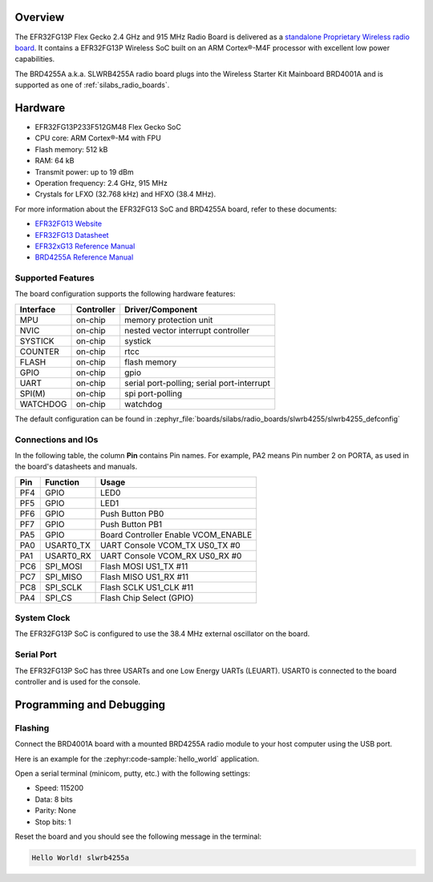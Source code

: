 .. zephyr:board:: slwrb4255a

Overview
********

The EFR32FG13P Flex Gecko 2.4 GHz and 915 MHz Radio Board is delivered as a
`standalone Proprietary Wireless radio board`_. It contains a EFR32FG13P Wireless
SoC built on an ARM Cortex®-M4F processor with excellent low power capabilities.

The BRD4255A a.k.a. SLWRB4255A radio board plugs into the Wireless Starter Kit
Mainboard BRD4001A and is supported as one of :ref:`silabs_radio_boards`.

Hardware
********

- EFR32FG13P233F512GM48 Flex Gecko SoC
- CPU core: ARM Cortex®-M4 with FPU
- Flash memory: 512 kB
- RAM: 64 kB
- Transmit power: up to 19 dBm
- Operation frequency: 2.4 GHz, 915 MHz
- Crystals for LFXO (32.768 kHz) and HFXO (38.4 MHz).

For more information about the EFR32FG13 SoC and BRD4255A board, refer to these
documents:

- `EFR32FG13 Website`_
- `EFR32FG13 Datasheet`_
- `EFR32xG13 Reference Manual`_
- `BRD4255A Reference Manual`_

Supported Features
==================

The board configuration supports the following hardware features:

+-----------+------------+-------------------------------------+
| Interface | Controller | Driver/Component                    |
+===========+============+=====================================+
| MPU       | on-chip    | memory protection unit              |
+-----------+------------+-------------------------------------+
| NVIC      | on-chip    | nested vector interrupt controller  |
+-----------+------------+-------------------------------------+
| SYSTICK   | on-chip    | systick                             |
+-----------+------------+-------------------------------------+
| COUNTER   | on-chip    | rtcc                                |
+-----------+------------+-------------------------------------+
| FLASH     | on-chip    | flash memory                        |
+-----------+------------+-------------------------------------+
| GPIO      | on-chip    | gpio                                |
+-----------+------------+-------------------------------------+
| UART      | on-chip    | serial port-polling;                |
|           |            | serial port-interrupt               |
+-----------+------------+-------------------------------------+
| SPI(M)    | on-chip    | spi port-polling                    |
+-----------+------------+-------------------------------------+
| WATCHDOG  | on-chip    | watchdog                            |
+-----------+------------+-------------------------------------+

The default configuration can be found in
:zephyr_file:`boards/silabs/radio_boards/slwrb4255/slwrb4255_defconfig`

Connections and IOs
===================

In the following table, the column **Pin** contains Pin names. For example, PA2
means Pin number 2 on PORTA, as used in the board's datasheets and manuals.

+-------+-------------+-------------------------------------+
| Pin   | Function    | Usage                               |
+=======+=============+=====================================+
| PF4   | GPIO        | LED0                                |
+-------+-------------+-------------------------------------+
| PF5   | GPIO        | LED1                                |
+-------+-------------+-------------------------------------+
| PF6   | GPIO        | Push Button PB0                     |
+-------+-------------+-------------------------------------+
| PF7   | GPIO        | Push Button PB1                     |
+-------+-------------+-------------------------------------+
| PA5   | GPIO        | Board Controller Enable VCOM_ENABLE |
+-------+-------------+-------------------------------------+
| PA0   | USART0_TX   | UART Console VCOM_TX US0_TX #0      |
+-------+-------------+-------------------------------------+
| PA1   | USART0_RX   | UART Console VCOM_RX US0_RX #0      |
+-------+-------------+-------------------------------------+
| PC6   | SPI_MOSI    | Flash MOSI US1_TX #11               |
+-------+-------------+-------------------------------------+
| PC7   | SPI_MISO    | Flash MISO US1_RX #11               |
+-------+-------------+-------------------------------------+
| PC8   | SPI_SCLK    | Flash SCLK US1_CLK #11              |
+-------+-------------+-------------------------------------+
| PA4   | SPI_CS      | Flash Chip Select (GPIO)            |
+-------+-------------+-------------------------------------+

System Clock
============

The EFR32FG13P SoC is configured to use the 38.4 MHz external oscillator on the
board.

Serial Port
===========

The EFR32FG13P SoC has three USARTs and one Low Energy UARTs (LEUART).
USART0 is connected to the board controller and is used for the console.

Programming and Debugging
*************************

Flashing
========

Connect the BRD4001A board with a mounted BRD4255A radio module to your host
computer using the USB port.

Here is an example for the :zephyr:code-sample:`hello_world` application.

.. zephyr-app-commands::
   :zephyr-app: samples/hello_world
   :board: slwrb4255a
   :goals: flash

Open a serial terminal (minicom, putty, etc.) with the following settings:

- Speed: 115200
- Data: 8 bits
- Parity: None
- Stop bits: 1

Reset the board and you should see the following message in the terminal:

.. code-block:: console

   Hello World! slwrb4255a


.. _EFR32FG13 Website:
   https://www.silabs.com/wireless/proprietary/efr32fg13-series-1-sub-ghz-2-4-ghz-socs

.. _EFR32FG13 Datasheet:
   https://www.silabs.com/documents/public/data-sheets/efr32fg13-datasheet.pdf

.. _EFR32xG13 Reference Manual:
   https://www.silabs.com/documents/public/reference-manuals/efr32xg13-rm.pdf

.. _standalone Proprietary Wireless radio board:
   https://www.silabs.com/development-tools/wireless/proprietary/slwrb4255a-efr32fg13-915-mhz-radio-board

.. _BRD4255A Reference Manual:
   https://www.silabs.com/documents/public/reference-manuals/brd4255a-rm.pdf
